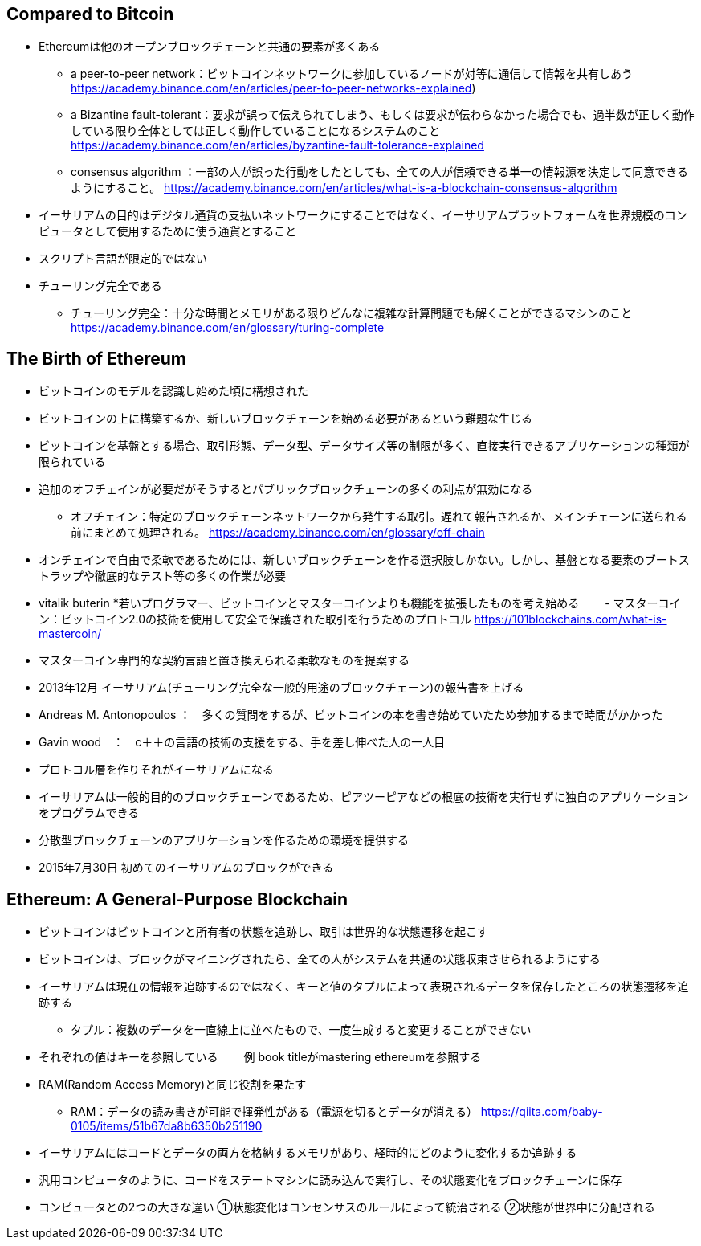 ## Compared to Bitcoin
* Ethereumは他のオープンブロックチェーンと共通の要素が多くある  
- a peer-to-peer network：ビットコインネットワークに参加しているノードが対等に通信して情報を共有しあう
https://academy.binance.com/en/articles/peer-to-peer-networks-explained) 
- a Bizantine fault-tolerant：要求が誤って伝えられてしまう、もしくは要求が伝わらなかった場合でも、過半数が正しく動作している限り全体としては正しく動作していることになるシステムのこと
https://academy.binance.com/en/articles/byzantine-fault-tolerance-explained
- consensus algorithm ：一部の人が誤った行動をしたとしても、全ての人が信頼できる単一の情報源を決定して同意できるようにすること。
https://academy.binance.com/en/articles/what-is-a-blockchain-consensus-algorithm
* イーサリアムの目的はデジタル通貨の支払いネットワークにすることではなく、イーサリアムプラットフォームを世界規模のコンピュータとして使用するために使う通貨とすること
* スクリプト言語が限定的ではない
* チューリング完全である
- チューリング完全：十分な時間とメモリがある限りどんなに複雑な計算問題でも解くことができるマシンのこと
https://academy.binance.com/en/glossary/turing-complete

## The Birth of Ethereum
* ビットコインのモデルを認識し始めた頃に構想された
* ビットコインの上に構築するか、新しいブロックチェーンを始める必要があるという難題な生じる
* ビットコインを基盤とする場合、取引形態、データ型、データサイズ等の制限が多く、直接実行できるアプリケーションの種類が限られている
* 追加のオフチェインが必要だがそうするとパブリックブロックチェーンの多くの利点が無効になる
- オフチェイン：特定のブロックチェーンネットワークから発生する取引。遅れて報告されるか、メインチェーンに送られる前にまとめて処理される。
https://academy.binance.com/en/glossary/off-chain
* オンチェインで自由で柔軟であるためには、新しいブロックチェーンを作る選択肢しかない。しかし、基盤となる要素のブートストラップや徹底的なテスト等の多くの作業が必要
* vitalik buterin
*若いプログラマー、ビットコインとマスターコインよりも機能を拡張したものを考え始める
　　- マスターコイン：ビットコイン2.0の技術を使用して安全で保護された取引を行うためのプロトコル
https://101blockchains.com/what-is-mastercoin/
* マスターコイン専門的な契約言語と置き換えられる柔軟なものを提案する
* 2013年12月 イーサリアム(チューリング完全な一般的用途のブロックチェーン)の報告書を上げる
* Andreas M. Antonopoulos ：　多くの質問をするが、ビットコインの本を書き始めていたため参加するまで時間がかかった
* Gavin wood　：　c＋＋の言語の技術の支援をする、手を差し伸べた人の一人目
* プロトコル層を作りそれがイーサリアムになる
* イーサリアムは一般的目的のブロックチェーンであるため、ピアツーピアなどの根底の技術を実行せずに独自のアプリケーションをプログラムできる
* 分散型ブロックチェーンのアプリケーションを作るための環境を提供する
* 2015年7月30日 初めてのイーサリアムのブロックができる

## Ethereum: A General-Purpose Blockchain
* ビットコインはビットコインと所有者の状態を追跡し、取引は世界的な状態遷移を起こす
* ビットコインは、ブロックがマイニングされたら、全ての人がシステムを共通の状態収束させられるようにする
* イーサリアムは現在の情報を追跡するのではなく、キーと値のタプルによって表現されるデータを保存したところの状態遷移を追跡する
- タプル：複数のデータを一直線上に並べたもので、一度生成すると変更することができない
* それぞれの値はキーを参照している
　　例  book titleがmastering ethereumを参照する
* RAM(Random Access Memory)と同じ役割を果たす
- RAM：データの読み書きが可能で揮発性がある（電源を切るとデータが消える）
https://qiita.com/baby-0105/items/51b67da8b6350b251190
* イーサリアムにはコードとデータの両方を格納するメモリがあり、経時的にどのように変化するか追跡する
* 汎用コンピュータのように、コードをステートマシンに読み込んで実行し、その状態変化をブロックチェーンに保存
* コンピュータとの2つの大きな違い
①状態変化はコンセンサスのルールによって統治される
②状態が世界中に分配される





 






